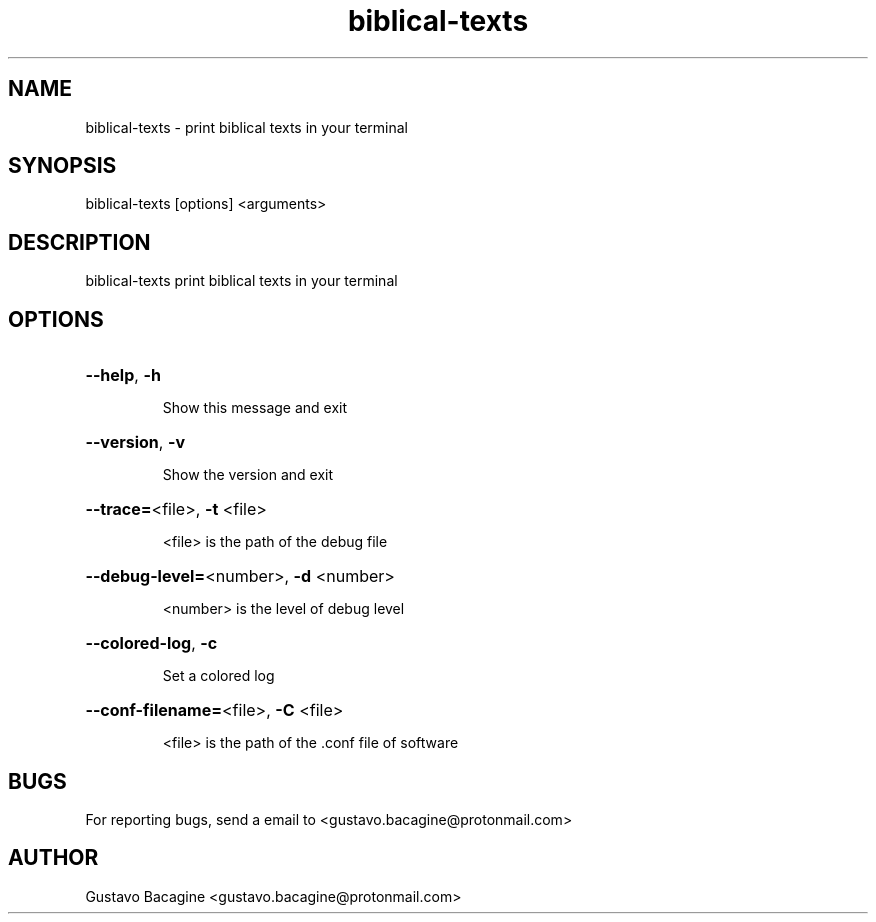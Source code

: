 .TH biblical-texts 1

.SH NAME
biblical-texts \- print biblical texts in your terminal

.SH SYNOPSIS
.PP
biblical-texts [options] <arguments>

.SH DESCRIPTION
.PP 
biblical-texts print biblical texts in your terminal

.SH OPTIONS
.HP
\fB\-\-help\fR, \fB\-h\fR
.IP
Show this message and exit
.HP
\fB\-\-version\fR, \fB\-v\fR
.IP
Show the version and exit
.HP
\fB\-\-trace=\fR<file>, \fB\-t\fR <file>
.IP
<file> is the path of the debug file
.HP
\fB\-\-debug\-level=\fR<number>, \fB\-d\fR <number>
.IP
<number> is the level of debug level
.HP
\fB\-\-colored\-log\fR, \fB\-c\fR
.IP
Set a colored log
.HP
\fB\-\-conf\-filename=\fR<file>, \fB\-C\fR <file>
.IP
<file> is the path of the .conf file of software

.SH BUGS
.PP
For reporting bugs, send a email to <gustavo.bacagine@protonmail.com>

.SH AUTHOR
.PP
Gustavo Bacagine <gustavo.bacagine@protonmail.com>


